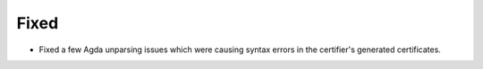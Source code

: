 Fixed
-----

- Fixed a few Agda unparsing issues which were causing syntax errors in the certifier's generated certificates.
